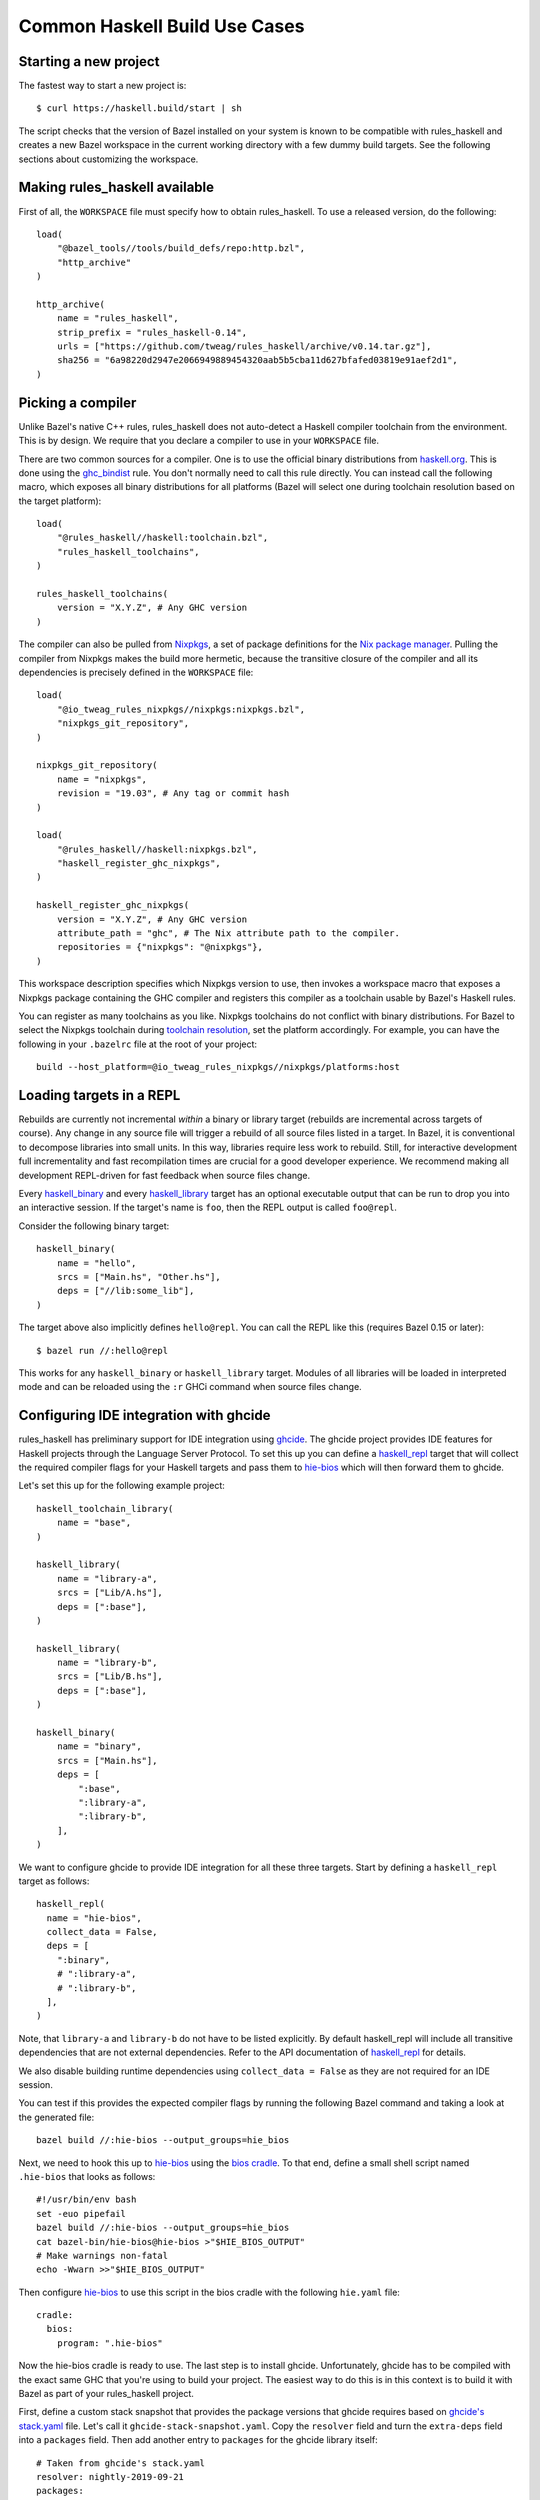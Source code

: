 .. _use-cases:

Common Haskell Build Use Cases
==============================

Starting a new project
----------------------

The fastest way to start a new project is::

  $ curl https://haskell.build/start | sh

The script checks that the version of Bazel installed on your system
is known to be compatible with rules_haskell and creates a new Bazel
workspace in the current working directory with a few dummy build
targets. See the following sections about customizing the workspace.

Making rules_haskell available
------------------------------

First of all, the ``WORKSPACE`` file must specify how to obtain
rules_haskell. To use a released version, do the following::

  load(
      "@bazel_tools//tools/build_defs/repo:http.bzl",
      "http_archive"
  )

  http_archive(
      name = "rules_haskell",
      strip_prefix = "rules_haskell-0.14",
      urls = ["https://github.com/tweag/rules_haskell/archive/v0.14.tar.gz"],
      sha256 = "6a98220d2947e2066949889454320aab5b5cba11d627bfafed03819e91aef2d1",
  )

Picking a compiler
------------------

Unlike Bazel's native C++ rules, rules_haskell does not auto-detect
a Haskell compiler toolchain from the environment. This is by design.
We require that you declare a compiler to use in your ``WORKSPACE``
file.

There are two common sources for a compiler. One is to use the
official binary distributions from `haskell.org`_. This is done using
the `ghc_bindist`_ rule. You don't normally need to call this rule
directly. You can instead call the following macro, which exposes all
binary distributions for all platforms (Bazel will select one during
toolchain resolution based on the target platform)::

  load(
      "@rules_haskell//haskell:toolchain.bzl",
      "rules_haskell_toolchains",
  )

  rules_haskell_toolchains(
      version = "X.Y.Z", # Any GHC version
  )


The compiler can also be pulled from Nixpkgs_, a set of package
definitions for the `Nix package manager`_. Pulling the compiler from
Nixpkgs makes the build more hermetic, because the transitive closure
of the compiler and all its dependencies is precisely defined in the
``WORKSPACE`` file::

  load(
      "@io_tweag_rules_nixpkgs//nixpkgs:nixpkgs.bzl",
      "nixpkgs_git_repository",
  )

  nixpkgs_git_repository(
      name = "nixpkgs",
      revision = "19.03", # Any tag or commit hash
  )

  load(
      "@rules_haskell//haskell:nixpkgs.bzl",
      "haskell_register_ghc_nixpkgs",
  )

  haskell_register_ghc_nixpkgs(
      version = "X.Y.Z", # Any GHC version
      attribute_path = "ghc", # The Nix attribute path to the compiler.
      repositories = {"nixpkgs": "@nixpkgs"},
  )

This workspace description specifies which Nixpkgs version to use,
then invokes a workspace macro that exposes a Nixpkgs package
containing the GHC compiler and registers this compiler as a toolchain
usable by Bazel's Haskell rules.

You can register as many toolchains as you like. Nixpkgs toolchains do
not conflict with binary distributions. For Bazel to select the
Nixpkgs toolchain during `toolchain resolution`_, set the platform
accordingly. For example, you can have the following in your
``.bazelrc`` file at the root of your project::

  build --host_platform=@io_tweag_rules_nixpkgs//nixpkgs/platforms:host

.. _Bazel+Nix blog post: https://www.tweag.io/posts/2018-03-15-bazel-nix.html
.. _Nix package manager: https://nixos.org/nix
.. _Nixpkgs: https://nixos.org/nixpkgs/manual/
.. _ghc_bindist: https://api.haskell.build/haskell/ghc_bindist.html#ghc_bindist
.. _haskell.org: https://haskell.org
.. _haskell_binary: https://api.haskell.build/haskell/defs.html#haskell_binary
.. _haskell_library: https://api.haskell.build/haskell/defs.html#haskell_library
.. _rules_nixpkgs: https://github.com/tweag/rules_nixpkgs
.. _toolchain resolution: https://docs.bazel.build/versions/master/toolchains.html#toolchain-resolution

Loading targets in a REPL
-------------------------

Rebuilds are currently not incremental *within* a binary or library
target (rebuilds are incremental across targets of course). Any change
in any source file will trigger a rebuild of all source files listed
in a target. In Bazel, it is conventional to decompose libraries into
small units. In this way, libraries require less work to rebuild.
Still, for interactive development full incrementality and fast
recompilation times are crucial for a good developer experience. We
recommend making all development REPL-driven for fast feedback when
source files change.

Every `haskell_binary`_ and every `haskell_library`_ target has an
optional executable output that can be run to drop you into an
interactive session. If the target's name is ``foo``, then the REPL
output is called ``foo@repl``.

Consider the following binary target::

  haskell_binary(
      name = "hello",
      srcs = ["Main.hs", "Other.hs"],
      deps = ["//lib:some_lib"],
  )

The target above also implicitly defines ``hello@repl``. You can call
the REPL like this (requires Bazel 0.15 or later)::

  $ bazel run //:hello@repl

This works for any ``haskell_binary`` or ``haskell_library`` target.
Modules of all libraries will be loaded in interpreted mode and can be
reloaded using the ``:r`` GHCi command when source files change.

Configuring IDE integration with ghcide
---------------------------------------

rules_haskell has preliminary support for IDE integration using `ghcide`_. The
ghcide project provides IDE features for Haskell projects through the Language
Server Protocol. To set this up you can define a `haskell_repl`_ target that
will collect the required compiler flags for your Haskell targets and pass them
to `hie-bios`_ which will then forward them to ghcide.

Let's set this up for the following example project::

  haskell_toolchain_library(
      name = "base",
  )

  haskell_library(
      name = "library-a",
      srcs = ["Lib/A.hs"],
      deps = [":base"],
  )

  haskell_library(
      name = "library-b",
      srcs = ["Lib/B.hs"],
      deps = [":base"],
  )

  haskell_binary(
      name = "binary",
      srcs = ["Main.hs"],
      deps = [
          ":base",
          ":library-a",
          ":library-b",
      ],
  )

We want to configure ghcide to provide IDE integration for all these three
targets. Start by defining a ``haskell_repl`` target as follows::

  haskell_repl(
    name = "hie-bios",
    collect_data = False,
    deps = [
      ":binary",
      # ":library-a",
      # ":library-b",
    ],
  )

Note, that ``library-a`` and ``library-b`` do not have to be listed explicitly.
By default haskell_repl will include all transitive dependencies that are not
external dependencies. Refer to the API documentation of `haskell_repl`_ for
details.

We also disable building runtime dependencies using ``collect_data = False`` as
they are not required for an IDE session.

You can test if this provides the expected compiler flags by running the
following Bazel command and taking a look at the generated file::

  bazel build //:hie-bios --output_groups=hie_bios

Next, we need to hook this up to `hie-bios`_ using the `bios cradle`_. To that
end, define a small shell script named ``.hie-bios`` that looks as follows::

  #!/usr/bin/env bash
  set -euo pipefail
  bazel build //:hie-bios --output_groups=hie_bios
  cat bazel-bin/hie-bios@hie-bios >"$HIE_BIOS_OUTPUT"
  # Make warnings non-fatal
  echo -Wwarn >>"$HIE_BIOS_OUTPUT"

Then configure `hie-bios`_ to use this script in the bios cradle with the
following ``hie.yaml`` file::

  cradle:
    bios:
      program: ".hie-bios"

Now the hie-bios cradle is ready to use. The last step is to install ghcide.
Unfortunately, ghcide has to be compiled with the exact same GHC that you're
using to build your project. The easiest way to do this is in this context is
to build it with Bazel as part of your rules_haskell project.

First, define a custom stack snapshot that provides the package versions that
ghcide requires based on `ghcide's stack.yaml`_ file. Let's call it
``ghcide-stack-snapshot.yaml``. Copy the ``resolver`` field and turn the
``extra-deps`` field into a ``packages`` field. Then add another entry to
``packages`` for the ghcide library itself::

  # Taken from ghcide's stack.yaml
  resolver: nightly-2019-09-21
  packages:
    # Taken from the extra-deps field.
    - haskell-lsp-0.21.0.0
    - haskell-lsp-types-0.21.0.0
    - lsp-test-0.10.2.0
    - hie-bios-0.4.0
    - fuzzy-0.1.0.0
    - regex-pcre-builtin-0.95.1.1.8.43
    - regex-base-0.94.0.0
    - regex-tdfa-1.3.1.0
    - shake-0.18.5
    - parser-combinators-1.2.1
    - haddock-library-1.8.0
    - tasty-rerun-1.1.17
    - ghc-check-0.1.0.3
    # Point to the ghcide revision that you would like to use.
    - github: digital-asset/ghcide
      commit: "39605333c34039241768a1809024c739df3fb2bd"
      sha256: "47cca96a6e5031b3872233d5b9ca14d45f9089da3d45a068e1b587989fec4364"

Then define a dedicated ``stack_snapshot`` for ghcide in your ``WORKSPACE``
file. The ``ghcide`` package has a library and an executable component which we
need to declare using the ``components`` attribute::

  stack_snapshot(
      name = "ghcide",
      # The rules_haskell example project shows how to import libz.
      # https://github.com/tweag/rules_haskell/blob/123e3817156f9135dfa44dcb5a796c424df1f436/examples/WORKSPACE#L42-L63
      extra_deps = {"zlib": ["@zlib.hs"]},
      haddock = False,
      local_snapshot = "//:ghcide-stack-snapshot.yaml",
      packages = ["ghcide"],
      components = {"ghcide": ["lib", "exe"]},
  )

This will make the ``ghcide`` executable available under the Bazel label
``@ghcide-exe//ghcide``. You can test if this worked by building and executing
ghcide as follows::

  bazel build @ghcide-exe//ghcide
  bazel-bin/external/ghcide/ghcide-0.1.0/_install/bin/ghcide

Write a small shell script to make it easy to invoke ghcide from your editor::

  #!/usr/bin/env bash
  set -euo pipefail
  bazel build @ghcide-exe//ghcide
  bazel-bin/external/ghcide/ghcide-0.1.0/_install/bin/ghcide "$@"

And, the last step, configure your editor to use ghcide. The upstream
documentation provides `ghcide setup instructions`_ for a few popular editors.
Be sure to configure your editor to invoke the above wrapper script instead of
another instance of `ghcide`. Also note, that if you are using Nix, then you
may need to invoke ghcide within a ``nix-shell``.

.. _ghcide: https://github.com/digital-asset/ghcide
.. _haskell_repl: https://api.haskell.build/haskell/defs.html#haskell_repl
.. _hie-bios: https://github.com/mpickering/hie-bios
.. _bios cradle: https://github.com/mpickering/hie-bios#bios
.. _ghcide's stack.yaml: https://github.com/digital-asset/ghcide/blob/39605333c34039241768a1809024c739df3fb2bd/stack.yaml
.. _ghcide setup instructions: https://github.com/digital-asset/ghcide#using-with-vs-code

Building Cabal packages
-----------------------

If you depend on third-party code hosted on Hackage_, these will have
a build script that uses the Cabal_ framework. Bazel can build these
with the `haskell_cabal_library`_ and `haskell_cabal_binary`_ rules.
However, you seldom want to use them directly. Cabal packages
typically have many dependencies, which themselves have dependencies
and so on. It is tedious to describe all of these dependencies to
Bazel by hand. You can use the `stack_snapshot`_ workspace rule
as described below to download the source of all necessary dependencies from
Hackage, and extract a dependency graph from a Stackage_ snapshot.

These rules are meant only to interoperate with third-party code. For
code under your direct control, prefer using one of the core Haskell
rules, which have more features, are more efficient and more
customizable.

Importing a Stackage snapshot
^^^^^^^^^^^^^^^^^^^^^^^^^^^^^

The `stack_snapshot`_ workspace rule interfaces with the Stack tool to resolve
package versions and dependencies based on a given Stackage snapshot. It also
downloads the packages sources and generates Bazel build definitions for the
individual Cabal packages.

This is how you import the Stackage LTS 14.0 snapshot ::

  stack_snapshot(
      name = "stackage",
      snapshot = "lts-14.0",
      packages = [
          "base",
          "optparse-applicative",
      ],
  )

This will generate the labels ``@stackage//:base``, and
``@stackage//:optparse-applicative``, which you can use in the ``deps``
attribute of your Haskell targets. Note that ``base`` is a core package and its
version is determined by the GHC toolchain and not the Stackage snapshot.

Use the ``local_snapshot`` attribute to refer to a `custom Stack snapshot`_.

Pinning
^^^^^^^

The ``stack_snapshot`` rule invokes ``stack`` for version and dependency
resolution.  By default this will happen on every fetch of the `external
repository`_. This may require arbitrary network access, which can slow down
the build. It may also lead to reproducibility issues, for example if a new
revision of a Hackage dependency is published. Finally, ``stack`` downloading
packages is opaque to Bazel and therefore not eligible for `repository caching`_.

You can enable pinning to avoid these issues. In this case ``stack`` will be
called only once to perform dependency resolution and the results will be
written to a lock file. Future fetches will only read from that lock file and
download packages in a way that is eligible for Bazel repository caching.

1. Generate a lock file by running ``bazel run @stackage-unpinned//:pin``.
2. Set the ``stack_snapshot_json`` attribute. ::

     stack_snapshot(
         ...
         stack_snapshot_json = "//:stackage_snapshot.json",
     )

Repeat step 1 when you change the ``stack_snapshot`` definition, e.g. the
Stackage snapshot or the list of packages.

Version overrides or Hackage dependencies
^^^^^^^^^^^^^^^^^^^^^^^^^^^^^^^^^^^^^^^^^

You can also depend on Hackage packages that are not part of a Stackage
snapshot, or override the version of a package, by specifying the version in
the ``packages`` attribute. ::

  stack_snapshot(
      ...
      packages = [
          ...
          "optparse-helper-0.2.1.1",
      ],
  )

Non-Haskell dependencies
^^^^^^^^^^^^^^^^^^^^^^^^

Some Hackage packages depend on C libraries. Bazel builds should be hermetic,
therefore, such library dependencies should be managed by Bazel and declared
explicitly. ::

  stack_snapshot(
      ...
      packages = [
          ...
          "zlib",
      ],
      extra_deps = {
          "zlib": ["@zlib-deps//:libz"],
      },
  )

This declares that the Stackage package ``zlib`` has an additional dependency
``@zlib-deps//:libz``. The C library ``libz`` could be imported using
``rules_nixpkgs``, or fetched and built by Bazel as follows. ::

  http_archive(
      name = "zlib-deps",
      build_file_content = """
  load("@rules_cc//cc:defs.bzl", "cc_library")
  cc_library(
      name = "libz",
      # The indirection enforces the library name `libz.so`,
      # otherwise Cabal won't find it.
      srcs = [":z"],
      hdrs = glob(["*.h"]),
      includes = ["."],
      visibility = ["//visibility:public"],
  )
  cc_library(name = "z", srcs = glob(["*.c"]), hdrs = glob(["*.h"]))
  """,
      sha256 = "c3e5e9fdd5004dcb542feda5ee4f0ff0744628baf8ed2dd5d66f8ca1197cb1a1",
      strip_prefix = "zlib-1.2.11",
      urls = ["http://zlib.net/zlib-1.2.11.tar.gz"],
  )

Vendoring packages
^^^^^^^^^^^^^^^^^^

You can inject a vendored or patched version of a package into the dependency
graph generated by ``stack_snapshot``. For example, if you have a custom
version of the ``hashable`` package in your repository under the label
``//third-party/hashable``, then you can inject it into a ``stack_snapshot`` as
follows. ::

  workspace(name = "workspace-name")

  stack_snapshot(
      ...
      packages = [
          ...
          "unordered-containers",
      ],
      vendored_packages = {
          "hashable": "@workspace-name//third-party/hashable",
      },
  )

In this case the package ``unordered-containers`` will be linked against your
vendored version of ``hashable`` instead of the version defined by the original
Stackage snapshot.

Note that ``stack_snapshot`` still needs a Cabal file of vendored packages for
version and dependency resolution. In the above example the Cabal file should
be a static file under the label ``//third-party/hashable:hashable.cabal``.

The vendored package does not have to be local to your workspace. Instead, it
could be an external repository imported by a rule such as ``http_archive``,
``local_repository``, or ``new_local_repository``. A common use-case is to
patch version bounds as described below.

Patching packages
^^^^^^^^^^^^^^^^^

The ``vendored_packages`` attribute can be used to inject a patched version of
a Hackage packages, for example one with patched Cabal version bounds. ::

  stack_snapshot(
      ...
      vendored_packages = {
          "split": "@split//:split",
      },
  )

  http_archive(
      name = "split",
      build_file_content = """
  load("@rules_haskell//haskell:cabal.bzl", "haskell_cabal_library")
  load("@stackage//:packages.bzl", "packages")
  haskell_cabal_library(
      name = "split",
      version = packages["split"].version,
      srcs = glob(["**"]),
      deps = packages["split"].deps,
      visibility = ["//visibility:public"],
  )
      """,
      patch_args = ["-p1"],
      patches = ["@rules_haskell_examples//:split.patch"],
      sha256 = "1dcd674f7c5f276f33300f5fd59e49d1ac6fc92ae949fd06a0f6d3e9d9ac1413",
      strip_prefix = "split-0.2.3.3",
      urls = ["http://hackage.haskell.org/package/split-0.2.3.3/split-0.2.3.3.tar.gz"],
  )

The ``stack_snapshot`` rule emits metadata determined during dependency
resolution into the file ``packages.bzl``. In the above example this file is
used to avoid manually repeating the version and the list of dependencies of
the ``split`` package, which is already defined in its Cabal file.

.. _Cabal: https://haskell.org/cabal
.. _Hackage: https://hackage.haskell.org
.. _Stackage: https://stackage.org
.. _haskell_cabal_library: https://api.haskell.build/haskell/cabal.html#haskell_cabal_library
.. _haskell_cabal_binary: https://api.haskell.build/haskell/cabal.html#haskell_cabal_binary
.. _stack_snapshot: https://api.haskell.build/haskell/cabal.html#stack_snapshot
.. _custom Stack snapshot: https://docs.haskellstack.org/en/stable/pantry/#snapshots
.. _external repository: https://docs.bazel.build/versions/master/external.html
.. _repository caching: https://docs.bazel.build/versions/master/guide.html#the-repository-cache

Building Cabal packages (using Nix)
-----------------------------------

An alternative to using Bazel to build Cabal packages (like in the
previous section) is to leave this to Nix.

Nix is a package manager. The set of package definitions is called
Nixpkgs. This repository contains definitions for most actively
maintained Cabal packages published on Hackage. Where these packages
depend on system libraries like zlib, ncurses or libpng, Nixpkgs also
contains package descriptions for those, and declares those as
dependencies of the Cabal packages. Since these definitions already
exist, we can reuse them instead of rewriting these definitions as
build definitions in Bazel. See the `Bazel+Nix blog post`_ for a more
detailed rationale.

To use Nixpkgs in Bazel, we need `rules_nixpkgs`_. See `Picking
a compiler`_ for how to import Nixpkgs rules into your workspace and
how to use a compiler from Nixpkgs. To use Cabal packages from
Nixpkgs, replace the compiler definition with the following::

  haskell_register_ghc_nixpkgs(
      version = "X.Y.Z", # Any GHC version
      nix_file = "//:ghc.nix",
      build_file = "@rules_haskell//haskell:ghc.BUILD",
      repositories = { "nixpkgs": "@nixpkgs" },
  )

This definition assumes a ``ghc.nix`` file at the root of the
repository. In this file, you can use the Nix expression language to
construct a compiler with all the packages you depend on in scope::

  with (import <nixpkgs> { config = {}; overlays = []; });

  haskellPackages.ghcWithPackages (p: with p; [
    containers
    lens
    text
  ])

Each package mentioned in ``ghc.nix`` can then be imported using
`haskell_toolchain_library`_ in ``BUILD`` files.

.. _haskell_toolchain_library: https://api.haskell.build/haskell/defs.html#haskell_toolchain_library

Generating API documentation
----------------------------

The `haskell_doc`_ rule can be used to build API documentation for
a given library (using Haddock). Building a target called
``//my/pkg:mylib_docs`` would make the documentation available at
``bazel-bin/my/pkg/mylib_docs/index/index.html``.

Alternatively, you can use the
``@rules_haskell//haskell:defs.bzl%haskell_doc_aspect``
aspect to ask Bazel from the command-line to build documentation for
any given target (or indeed all targets), like in the following:

.. code-block:: console

  $ bazel build //my/pkg:mylib \
      --aspects @rules_haskell//haskell:defs.bzl%haskell_doc_aspect

.. _haskell_doc: https://api.haskell.build/haskell/defs.html#haskell_doc

Linting your code
-----------------

There is currently no dedicated rule for linting Haskell code. You can
apply warning flags using the ``compiler_flags`` attribute, for example ::

  haskell_library(
      ...
      ghcopts = [
          "-Werror",
          "-Wall",
          "-Wcompat",
          "-Wincomplete-record-updates",
          "-Wincomplete-uni-patterns",
          "-Wredundant-constraints",
          "-Wnoncanonical-monad-instances",
      ],
      ghci_repl_flags = ["-Wwarn"],
  )

For larger projects it can make sense to define a custom macro that
applies such common flags by default. ::

  common_ghcopts = [ ... ]

  def my_haskell_library(name, ghcopts = [], ...):
      haskell_library(
          name = name,
          ghcopts = common_ghcopts + ghcopts,
          ...
      )

There is currently no builtin support for invoking ``hlint``. However, you
can invoke ``hlint`` in a CI step outside of Bazel. Refer to the `hlint
documentation`_ for further details.

.. _hlint documentation: https://github.com/ndmitchell/hlint#readme

Refer to the `rules_haskell issue tracker`__ for a discussion around
adding an ``hlint`` rule.

.. _hlint issue: https://github.com/tweag/rules_haskell/issues/1140

__ `hlint issue`_

Using conditional compilation
-----------------------------

If all downstream users of a library live in the same repository (as
is typically the case in the `monorepo`_ pattern), then conditional
compilation of any part of the library is typically needed only in
limited circumstances, like cross-platform support. Supporting
multiple versions of upstream dependencies using conditional
compilation is not normally required, because a single set of versions
of all dependencies is known *a priori*. For this reason, compiler
supplied `version macros`_ are disabled by default. Only libraries
with a `version attribute`_ have version macros available during
compilation, and only for those dependencies that themselves have
a version number (this includes Cabal libraries).

Bazel also has support for conditional compilation via the `select
construct`_, which can be used to conditionally include source files
in rule inputs (e.g. different source files for different platforms).

.. _monorepo: https://en.wikipedia.org/wiki/Monorepo
.. _Version macros: https://ghc.gitlab.haskell.org/ghc/doc/users_guide/phases.html#standard-cpp-macros
.. _version attribute: https://api.haskell.build/haskell/defs.html#haskell_library.version
.. _select construct: https://docs.bazel.build/versions/master/configurable-attributes.html

Using source code pre-processors
--------------------------------

GHC allows any number of pre-processors to run before parsing a file.
These pre-processors can be specfied in compiler flags on the
command-line or in pragmas in the source files. For example,
`hspec-discover`_ is a pre-processor. To use it, it must be
a `tools` dependency. You can then use a CPP macro to avoid hardcoding
the location of the tool in source code pragmas. Example: ::

  haskell_test(
      name = "tests",
      srcs = ["Main.hs", "Spec.hs"],
      ghcopts = ["-DHSPEC_DISCOVER=$(location @stackage-exe//hspec-discover)"],
      tools = ["@stackage-exe//hspec-discover"],
      deps = ["@stackage//:base"],
  )

Where ``Spec.hs`` reads: ::

  {-# LANGUAGE CPP #-}
  {-# OPTIONS_GHC -F -pgmF HSPEC_DISCOVER #-}

.. _hspec-discover: https://hackage.haskell.org/package/hspec-discover

Checking code coverage
----------------------

"Code coverage" is the name given to metrics that describe how much source
code is covered by a given test suite.  A specific code coverage metric
implemented here is expression coverage, or the number of expressions in
the source code that are explored when the tests are run.

Haskell's ``ghc`` compiler has built-in support for code coverage analysis,
through the hpc_ tool. The Haskell rules allow the use of this tool to analyse
``haskell_library`` coverage by ``haskell_test`` rules. To do so, you have a
few options. You can add
``expected_covered_expressions_percentage=<some integer between 0 and 100>`` to
the attributes of a ``haskell_test``, and if the expression coverage percentage
is lower than this amount, the test will fail. Alternatively, you can add
``expected_uncovered_expression_count=<some integer greater or equal to 0>`` to
the attributes of a ``haskell_test``, and instead the test will fail if the
number of uncovered expressions is greater than this amount. Finally, you could
do both at once, and have both of these checks analyzed by the coverage runner.
To see the coverage details of the test suite regardless of if the test passes
or fails, add ``--test_output=all`` as a flag when invoking the test, and there
will be a report in the test output. You will only see the report if you
required a certain level of expression coverage in the rule attributes.

For example, your BUILD file might look like this: ::

  haskell_library(
    name = "lib",
    srcs = ["Lib.hs"],
    deps = [
        "//tests/hackage:base",
    ],
  )

  haskell_test(
    name = "test",
    srcs = ["Main.hs"],
    deps = [
        ":lib",
        "//tests/hackage:base",
    ],
    expected_covered_expressions_percentage = 80,
    expected_uncovered_expression_count = 10,
  )

And if you ran ``bazel coverage //somepackage:test --test_output=all``, you
might see a result like this: ::

  INFO: From Testing //somepackage:test:
  ==================== Test output for //somepackage:test:
  Overall report
  100% expressions used (9/9)
  100% boolean coverage (0/0)
      100% guards (0/0)
      100% 'if' conditions (0/0)
      100% qualifiers (0/0)
  100% alternatives used (0/0)
  100% local declarations used (0/0)
  100% top-level declarations used (3/3)
  =============================================================================

Here, the test passes because it actually has 100% expression coverage and 0
uncovered expressions, which is even better than we expected on both counts.

There is an optional ``haskell_test`` attribute called
``strict_coverage_analysis``, which is a boolean that changes the coverage
analysis such that even having better coverage than expected fails the test.
This can be used to enforce that developers must upgrade the expected test
coverage when they improve it. On the other hand, it requires changing the
expected coverage for almost any change.

There a couple of notes regarding the coverage analysis functionality:

- Coverage analysis currently is scoped to all source files and all
  locally-built Haskell dependencies (both direct and transitive) for a given
  test rule.
- Coverage-enabled build and execution for ``haskell_test`` targets may take
  longer than regular. However, this has not effected regular ``run`` /
  ``build`` / ``test`` performance.

.. _hpc: https://hackage.haskell.org/package/hpc

Profiling
---------

Exclusive profiling mode is activated by setting the `compilation mode`_
to ``dbg``. In which case, only the profiling libraries and binaries are
compiled (instead of both profiling and non-profiling). In profiling
mode, the toolchain libraries only carry their static archives, as no
shared libraries are provided. (Tests that strictly require shared
objects are disabled in profiling mode.)

.. _compilation mode: https://docs.bazel.build/versions/main/user-manual.html#flag--compilation_mode

Persistent Worker Mode (experimental)
-------------------------------------

Bazel supports the special `persistent worker mode`_ when, instead of calling the compiler
from scratch to build every target separately, it spawns a resident process for this purpose
and sends all compilation requests to it in the client-server fashion. This worker strategy
may improve compilation times. We implemented a worker for GHC using GHC API.

.. _persistent worker mode: https://blog.bazel.build/2015/12/10/java-workers.html

To activate the persistent worker mode in ``rules_haskell`` the user adds a couple of lines
in the ``WORKSPACE`` file to load worker's dependencies: ::

  load("//tools:repositories.bzl", "rules_haskell_worker_dependencies")
  rules_haskell_worker_dependencies()

Then, the user will add ``--define use_worker=True`` in the command line when calling
``bazel build`` or ``bazel test``.

It is worth noting that Bazel's worker strategy is not sandboxed by default. This may
confuse our worker relatively easily. Therefore, it is recommended to supply
``--worker_sandboxing`` to ``bazel build`` -- possibly, via your ``.bazelrc.local`` file.

Building fully-statically-linked binaries
-----------------------------------------

Fully-statically linked binaries have no runtime linkage dependencies and are
thus typically more portable and easier to package (e.g. in containers) than
their dynamically-linked counterparts. The trade-off is that
fully-statically-linked binaries can be larger than dynamically-linked binaries,
due to the fact that all symbols must be bundled into a single output.
``rules_haskell`` has support for building fully-statically-linked binaries
using Nix-provisioned GHC toolchains and the ``static_runtime`` and
``fully_static_link`` attributes of the ``haskell_register_ghc_nixpkgs`` macro::

  load(
      "@rules_haskell//haskell:nixpkgs.bzl",
      "haskell_register_ghc_nixpkgs",
  )

  haskell_register_ghc_nixpkgs(
      version = "X.Y.Z",
      attribute_path = "staticHaskell.ghc",
      repositories = {"nixpkgs": "@nixpkgs"},
      static_runtime = True,
      fully_static_link = True,
  )

Note that the ``attribute_path`` must refer to a GHC derivation capable of
building fully-statically-linked binaries. Often this will require you to
customise a GHC derivation in your Nix package set. If you are unfamiliar with
Nix, one way to add such a custom package to an existing set is with an
*overlay*.  Detailed documentation on overlays is available at
https://nixos.wiki/wiki/Overlays, but for the purposes of this documentation,
it's enough to know that overlays are essentially functions which accept package
sets (conventionally called ``super``) and produce new package sets. We can
write an overlay that modifies the ``ghc`` derivation in its argument to add
flags that allow it to produce fully-statically-linked binaries as follows::

  let
    # Pick a version of Nixpkgs that we will base our package set on (apply an
    # overlay to).
    baseCommit = "..."; # Pick a Nixpkgs version to pin to.
    baseSha = "..."; # The SHA of the above version.

    baseNixpkgs = builtins.fetchTarball {
      name = "nixos-nixpkgs";
      url = "https://github.com/NixOS/nixpkgs/archive/${baseCommit}.tar.gz";
      sha256 = baseSha;
    };

    # Our overlay. We add a `staticHaskell.ghc` path matching that specified in
    # the haskell_register_ghc_nixpkgs rule above which overrides the `ghc`
    # derivation provided in the base set (`super.ghc`) with some necessary
    # arguments.
    overlay = self: super: {
      staticHaskell = {
        ghc = (super.ghc.override {
          enableRelocatedStaticLibs = true;
          enableShared = false;
        }).overrideAttrs (oldAttrs: {
          preConfigure = ''
            ${oldAttrs.preConfigure or ""}
            echo "GhcLibHcOpts += -fPIC -fexternal-dynamic-refs" >> mk/build.mk
            echo "GhcRtsHcOpts += -fPIC -fexternal-dynamic-refs" >> mk/build.mk
          '';
        });
      };
    };

  in
    args@{ overlays ? [], ... }:
      import baseNixpkgs (args // {
        overlays = [overlay] ++ overlays;
      })

In this example we use the ``override`` and ``overrideAttrs`` functions to
produce a GHC derivation suitable for our needs. Ideally,
``enableRelocatedStaticLibs`` and ``enableShared`` should be enough, but
upstream Nixpkgs does not at present reliably pass ``-fexternal-dynamic-refs``
when ``-fPIC`` is passed, which is required to generate fully-statically-linked
executables.

You may wish to base your GHC derivation on one which uses Musl, a C library
designed for static linking (unlike glibc, which can cause issues when linked
statically). `static-haskell-nix`_ is an example of a project which provides
such a GHC derivation and can be used like so::

  let
    baseCommit = "..."; # Pick a Nixpkgs version to pin to.
    baseSha = "..."; # The SHA of the above version.

    staticHaskellNixCommit = "..."; Pick a static-haskell-nix version to pin to.

    baseNixpkgs = builtins.fetchTarball {
      name = "nixos-nixpkgs";
      url = "https://github.com/NixOS/nixpkgs/archive/${baseCommit}.tar.gz";
      sha256 = baseSha;
    };

    staticHaskellNixpkgs = builtins.fetchTarball
      "https://github.com/nh2/static-haskell-nix/archive/${staticHaskellNixCommit}.tar.gz";

    # The `static-haskell-nix` repository contains several entry points for e.g.
    # setting up a project in which Nix is used solely as the build/package
    # management tool. We are only interested in the set of packages that underpin
    # these entry points, which are exposed in the `survey` directory's
    # `approachPkgs` property.
    staticHaskellPkgs = (
      import (staticHaskellNixpkgs + "/survey/default.nix") {}
    ).approachPkgs;

    overlay = self: super: {
      staticHaskell = staticHaskellPkgs.extend (selfSH: superSH: {
        ghc = (superSH.ghc.override {
          enableRelocatedStaticLibs = true;
          enableShared = false;
        }).overrideAttrs (oldAttrs: {
          preConfigure = ''
            ${oldAttrs.preConfigure or ""}
            echo "GhcLibHcOpts += -fPIC -fexternal-dynamic-refs" >> mk/build.mk
            echo "GhcRtsHcOpts += -fPIC -fexternal-dynamic-refs" >> mk/build.mk
          '';
        });
      });
    };

  in
    args@{ overlays ? [], ... }:
      import baseNixpkgs (args // {
        overlays = [overlay] ++ overlays;
      })

If you adopt a Musl-based GHC you should also take care to ensure that the C
toolchain used by ``rules_haskell`` also uses Musl; you can do this using the
``nixpkgs_cc_configure`` rule from ``rules_nixpkgs`` and providing a Nix
expression that supplies appropriate ``cc`` and ``binutils`` derivations::

  nixpkgs_cc_configure(
      repository = "@nixpkgs",

      # The `staticHaskell` attribute in the previous example exposes the
      # Musl-backed `cc` and `binutils` derivations already, so it's just a
      # matter of exposing them to nixpkgs_cc_configure.
      nix_file_content = """
        with import <nixpkgs> { config = {}; overlays = []; }; buildEnv {
          name = "bazel-cc-toolchain";
          paths = [ staticHaskell.stdenv.cc staticHaskell.binutils ];
        }
      """,
  )

With the toolchain taken care of, you can then create fully-statically-linked
binaries by enabling the ``fully_static_link`` feature flag, e.g. in ``haskell_binary``::

  haskell_binary(
      name = ...,
      srcs = [
          ...,
      ],
      ...,
      features = [
          "fully_static_link",
      ],
  )

Note, feature flags can be configured `per target`_, `per package`_, or
globally on the `command line`_.

.. _static-haskell-nix: https://github.com/nh2/static-haskell-nix
.. _per target: https://docs.bazel.build/versions/master/be/common-definitions.html#common.features
.. _per package: https://docs.bazel.build/versions/master/be/functions.html#package.features
.. _command line: https://docs.bazel.build/versions/master/command-line-reference.html#flag--features

Containerization with rules_docker
----------------------------------

Making use of both ``rules_docker`` and ``rules_nixpkgs``, it's possible to containerize
``rules_haskell`` ``haskell_binary`` build targets for deployment. In a nutshell, first we must use
``rules_nixpkgs`` to build a ``dockerTools.buildLayeredImage`` target with the basic library dependencies
required to run a typical Haskell binary. Thereafter, we can use ``rules_docker`` to use this as
a base image upon which we can layer a Bazel built Haskell binary.

Step one is to ensure you have all the necessary ``rules_docker`` paraphernalia loaded in your ``WORKSPACE``
file: ::

  http_archive(
      name = "io_bazel_rules_docker",
      sha256 = "df13123c44b4a4ff2c2f337b906763879d94871d16411bf82dcfeba892b58607",
      strip_prefix = "rules_docker-0.13.0",
      urls = ["https://github.com/bazelbuild/rules_docker/releases/download/v0.13.0/rules_docker-v0.13.0.tar.gz"],
  )

  load("@io_bazel_rules_docker//toolchains/docker:toolchain.bzl", docker_toolchain_configure="toolchain_configure")

To make full use of post-build ``rules_docker`` functionality, we'll want to make sure this is set
to the Docker binary's location ::

  docker_toolchain_configure(
      name = "docker_config",
      docker_path = "/usr/bin/docker"
  )

  load("@io_bazel_rules_docker//container:container.bzl", "container_load")

  load("@io_bazel_rules_docker//repositories:repositories.bzl", container_repositories = "repositories")
  container_repositories()

  load("@io_bazel_rules_docker//repositories:deps.bzl", container_deps = "deps")
  container_deps()

Then we're ready to specify a base image built using the ``rules_nixpkgs`` ``nixpkgs_package`` rule for ``rules_docker`` to layer its products on top of ::

  nixpkgs_package(
      name = "raw-haskell-base-image",
      repository = "//nixpkgs:default.nix",
      # See below for how to define this
      nix_file = "//nixpkgs:haskellBaseImageDocker.nix",
      build_file_content = """
  package(default_visibility = [ "//visibility:public" ])
  exports_files(["image"])
      """,
  )

And finally use the ``rules_docker`` ``container_load`` functionality to grab the Docker image built by the previous ``raw-haskell-base-image`` target ::

  container_load(
      name = "haskell-base-image",
      file = "@raw-haskell-base-image//:image",
  )

Step two requires that we specify our nixpkgs/haskellBaseImageDocker.nix file as follows ::

  # nixpkgs is provisioned by rules_nixpkgs for us which we set to be ./default.nix
  with import <nixpkgs> { system = "x86_64-linux"; };

  # Build the base image.
  # The output of this derivation will be a Docker archive in the same format as
  # the output of `docker save` that we can feed to
  # [container_load](https://github.com/bazelbuild/rules_docker#container_load)
  let
    haskellBase = dockerTools.buildLayeredImage {
      name = "haskell-base-image-unwrapped";
      created = "now";
      contents = [ glibc libffi gmp zlib iana-etc cacert ]; # Here we can specify nix-provisioned libraries our haskell_binary products may need at runtime
    };
    # rules_nixpkgs require the nix output to be a directory,
    # so we create one in which we put the image we've just created
  in runCommand "haskell-base-image" { } ''
    mkdir -p $out
    gunzip -c ${haskellBase} > $out/image
  ''

Step three pulls all this together in a build file to actually assemble our final Docker image. In a BUILD.bazel file, we'll need the following ::

  load("@io_bazel_rules_docker//cc:image.bzl", "cc_image")
  load("@io_bazel_rules_docker//container:container.bzl", "container_push")

  haskell_binary(
      name = "my_binary,
      srcs = ["Main.hs"],
      ghcopts = [
          "-O2",
          "-threaded",
          "-rtsopts",
          "-with-rtsopts=-N",
      ],
      deps = [
          ":my_haskell_library_dep", # for example...
          # ...
      ],
  )

  cc_image(
      name = "my_binary_image",
      base = "@haskell-base-image//image",
      binary = ":my_binary",
      ports = [ "8000/tcp" ],
      creation_time = "{BUILD_TIMESTAMP}",
      stamp = True,
  )

And you may want to use ``rules_docker`` to push your Docker image as follows ::

  container_push(
      name = "my_binary_push",
      image = ":my_binary_image",
      format = "Docker",
      registry = "gcr.io", # For example using a GCP GCR repository
      repository = "$project-name-here/$my_binary_image_label",
      tag = "{BUILD_USER}",
 )

*n.b.* Due to the `current inability`_ of Nix to be used on macOS (darwin) for building Docker images, it's currently
not possible to build Docker images for Haskell binaries as above using ``rules_docker`` and Nixpkgs on macOS.

.. _current inability: https://github.com/NixOS/nixpkgs/issues/16696

Following these steps you should end up with a fairly lightweight Docker image, bringing the flexibility of Nix
as a Docker base image manager and the power of ``rules_haskell`` for your Haskell build together.

Cross-compilation
-----------------

Currently, ``rules_haskell`` only supports cross-compiling to ``arm`` on Linux.
Cross-compiling requires providing a cross-compiler, telling ``rules_haskell``
about it, and then requesting Bazel to build for the target platform.

Ideally, providing a cross-compiler would only require the advice in
`Picking a compiler`_. However, the case of ``arm`` requires to configure
a few aspects at this time. One has to make available the LLVM tools
to the compiler, emulation support needs to be set to enable
compilation of Template Haskell splices via an external interpreter,
and a compatible C cross-toolchain needs to be given as well for
linking. All of this is configured via Nix in the
`arm example`_, and the configuration can be copied as
is to other projects. Building the cross-compiler from this particular
configuration can be avoided by telling Nix to fetch it from the
`haskell.nix binary cache`_.

.. _arm example: https://github.com/tweag/rules_haskell/blob/master/examples/arm/arm-cross.nix
.. _haskell.nix binary cache: https://input-output-hk.github.io/haskell.nix/tutorials/getting-started/#setting-up-the-binary-cache

To tell ``rules_haskell`` about the cross-compiler, we can register it
in the `WORKSPACE file <https://github.com/tweag/rules_haskell/blob/master/examples/arm/WORKSPACE>`_. ::

  load(
      "@rules_haskell//haskell:nixpkgs.bzl",
      "haskell_register_ghc_nixpkgs",
  )

  haskell_register_ghc_nixpkgs(
      name = "aarch64",
      version = "8.10.4",
      nix_file = "//:arm-cross.nix",
      attribute_path = "ghc-aarch64",
      static_runtime = True,
      exec_constraints = [
          "@platforms//cpu:x86_64",
          "@platforms//os:linux",
      ],
      target_constraints = [
          "@platforms//cpu:aarch64",
          "@platforms//os:linux",
      ],
      repository = "@nixpkgs",
  )

This rule indicates the Nix file and the Nix attribute path
to reach the cross-compiler. It says to link a static
runtime because the cross-compiler doesn't provide dynamic variants
of the core libraries. And finally, it specifies the execution and
target platform constraints. More information on platform constraints
and cross-compilation with Bazel can be found `here <https://docs.bazel.build/versions/master/platforms-intro.html>`_.

When using rules that depend on Cabal, ``rules_haskell`` also
needs a compiler targeting the execution platform, so the ``Setup.hs``
scripts can be executed. ::

  haskell_register_ghc_nixpkgs(
      name = "x86",
      version = "8.10.4",
      attribute_path = "haskell.compiler.ghc8102",
      exec_constraints = [
          "@platforms//cpu:x86_64",
          "@platforms//os:linux",
      ],
      target_constraints = [
          "@platforms//cpu:x86_64",
          "@platforms//os:linux",
      ],
      repository = "@nixpkgs",
  )

Similarly, we need to register the native and cross-toolchains for C. ::

  nixpkgs_cc_configure(
      name = "nixpkgs_config_cc_x86",
      exec_constraints = [
          "@platforms//cpu:x86_64",
          "@platforms//os:linux",
      ],
      repository = "@nixpkgs",
      target_constraints = [
          "@platforms//cpu:x86_64",
          "@platforms//os:linux",
      ],
  )

  nixpkgs_cc_configure(
      name = "nixpkgs_config_cc_arm",
      attribute_path = "cc-aarch64",
      exec_constraints = [
          "@platforms//cpu:x86_64",
          "@platforms//os:linux",
      ],
      nix_file = "//:arm-cross.nix",
      repository = "@nixpkgs",
      target_constraints = [
          "@platforms//cpu:aarch64",
          "@platforms//os:linux",
      ],
  )

Having the toolchains registered, the last remaining bit is telling
Bazel for which platform to build. Building for ``arm`` requires
declaring the platform in the `BUILD <https://github.com/tweag/rules_haskell/blob/master/examples/arm/BUILD.bazel>`_ file. ::

  platform(
      name = "linux_aarch64",
      constraint_values = [
          "@platforms//os:linux",
          "@platforms//cpu:aarch64",
      ],
  )

Then we can invoke ::

  bazel build --platforms=//:linux_aarch64 --incompatible_enable_cc_toolchain_resolution

to create the ``arm`` artifact. The flag ``--incompatible_enable_cc_toolchain_resolution``
is necessary to have Bazel use the platforms mechanism to select the C toolchains.
